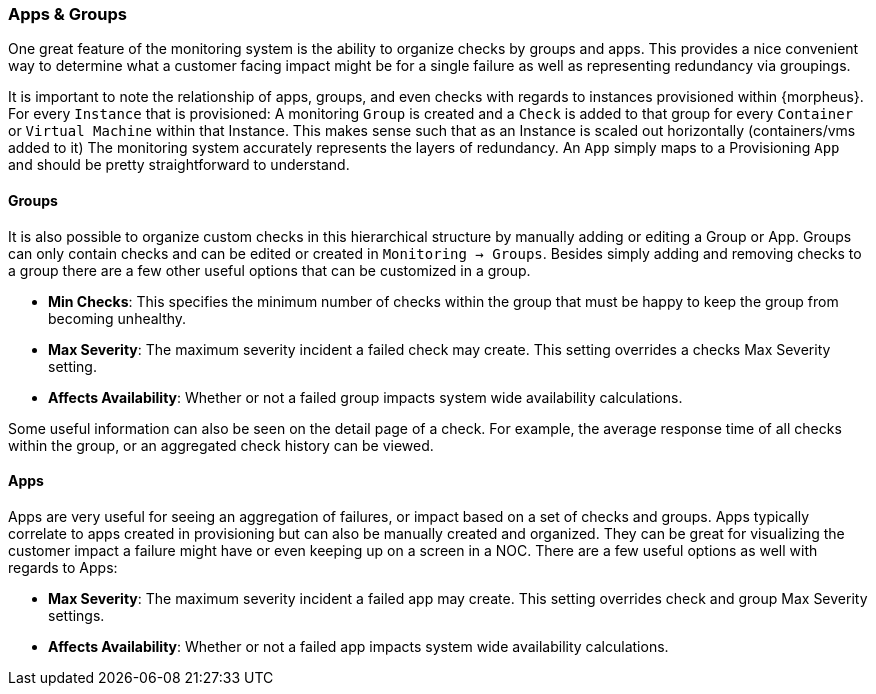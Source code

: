 === Apps & Groups

One great feature of the monitoring system is the ability to organize checks by groups and apps. This provides a nice convenient way to determine what a customer facing impact might be for a single failure as well as representing redundancy via groupings.

It is important to note the relationship of apps, groups, and even checks with regards to instances provisioned within {morpheus}. For every `Instance` that is provisioned: A monitoring `Group` is created and a `Check` is added to that group for every `Container` or `Virtual Machine` within that Instance. This makes sense such that as an Instance is scaled out horizontally (containers/vms added to it) The monitoring system accurately represents the layers of redundancy. An `App` simply maps to a Provisioning `App` and should be pretty straightforward to understand.

==== Groups

It is also possible to organize custom checks in this hierarchical structure by manually adding or editing a Group or App. Groups can only contain checks and can be edited or created in `Monitoring -> Groups`. Besides simply adding and removing checks to a group there are a few other useful options that can be customized in a group.

* *Min Checks*: This specifies the minimum number of checks within the group that must be happy to keep the group from becoming unhealthy.
* *Max Severity*: The maximum severity incident a failed check may create. This setting overrides a checks Max Severity setting.
* *Affects Availability*: Whether or not a failed group impacts system wide availability calculations.

Some useful information can also be seen on the detail page of a check. For example, the average response time of all checks within the group, or an aggregated check history can be viewed.

==== Apps

Apps are very useful for seeing an aggregation of failures, or impact based on a set of checks and groups. Apps typically correlate to apps created in provisioning but can also be manually created and organized. They can be great for visualizing the customer impact a failure might have or even keeping up on a screen in a NOC. There are a few useful options as well with regards to Apps:

* *Max Severity*: The maximum severity incident a failed app may create. This setting overrides check and group Max Severity settings.
* *Affects Availability*: Whether or not a failed app impacts system wide availability calculations.

